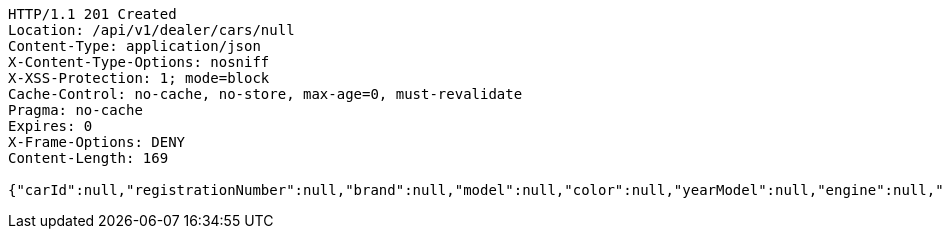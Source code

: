 [source,http,options="nowrap"]
----
HTTP/1.1 201 Created
Location: /api/v1/dealer/cars/null
Content-Type: application/json
X-Content-Type-Options: nosniff
X-XSS-Protection: 1; mode=block
Cache-Control: no-cache, no-store, max-age=0, must-revalidate
Pragma: no-cache
Expires: 0
X-Frame-Options: DENY
Content-Length: 169

{"carId":null,"registrationNumber":null,"brand":null,"model":null,"color":null,"yearModel":null,"engine":null,"tires":null,"reserved":false,"inStock":false,"sold":false}
----